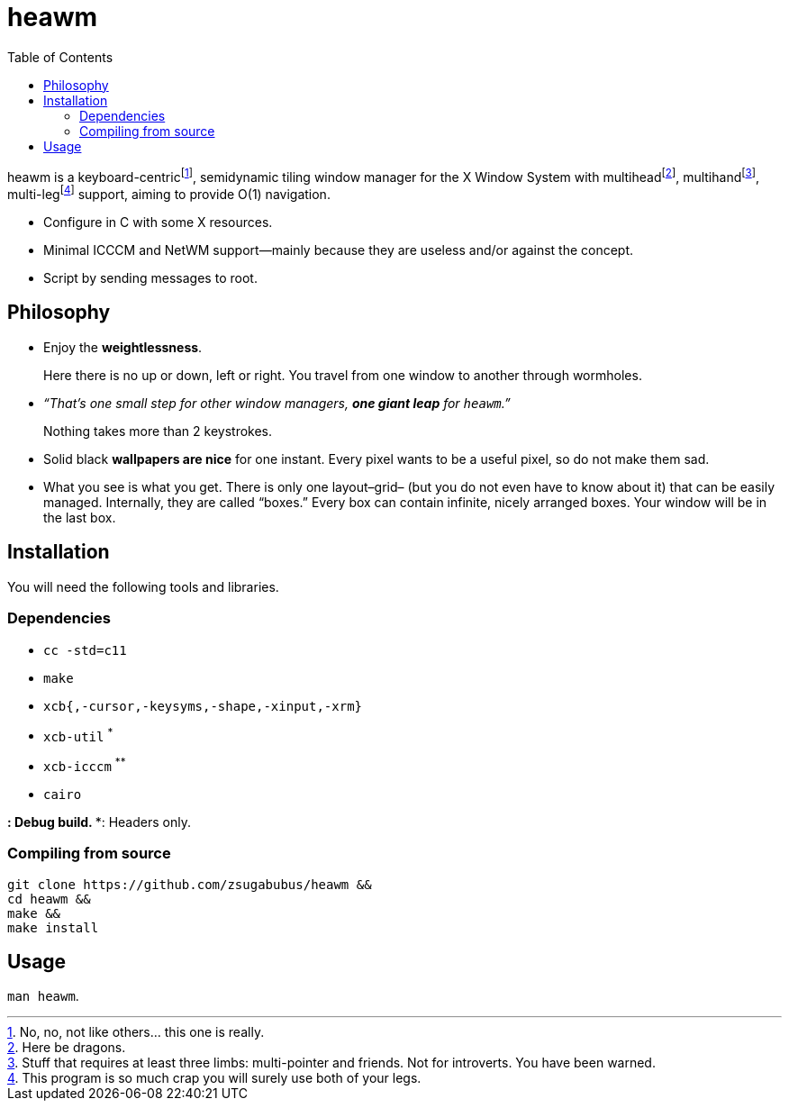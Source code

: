 :wmname: heawm
= {wmname}
:toc:

{wmname} is a keyboard-centric‌footnote:[No, no, not like others… this one
is really.], semidynamic tiling window manager for the X Window System with
multihead‌footnote:[Here be dragons.],
multihand‌footnote:[Stuff that requires at least three limbs:
multi-pointer and friends. Not for introverts. You have been warned.],
multi-leg‌footnote:[This program is so much crap you will surely use both
of your legs.] support, aiming to provide O(1) navigation.

- Configure in C with some X resources.
- Minimal ICCCM and NetWM support--mainly because they are useless and/or against the concept.
- Script by sending messages to root.

== Philosophy

* Enjoy the *weightlessness*.
+
Here there is no up or down, left or right. You travel from one window to
another through wormholes.

* _“That’s one small step for other window managers, *one giant leap* for `{wmname}`.”_
+
Nothing takes more than 2 keystrokes.

* Solid black *wallpapers are nice* for one instant. Every pixel wants to be a useful pixel, so do not make them sad.

* What you see is what you get. There is only one layout–grid– (but you do not
  even have to know about it) that can be easily managed.
  Internally, they are called “boxes.” Every box can contain infinite, nicely
  arranged boxes. Your window will be in the last box.

== Installation

You will need the following tools and libraries.

=== Dependencies

* `cc -std=c11`
* `make`
* `xcb{,-cursor,-keysyms,-shape,-xinput,-xrm}`
* `xcb-util` ^*^
* `xcb-icccm` ^**^
* `cairo`

^*^: Debug build.
^**^: Headers only.

=== Compiling from source

[source,sh,subs=+attributes]
----
git clone https://github.com/zsugabubus/{wmname} &&
cd {wmname} &&
make &&
make install
----

== Usage

`man {wmname}`.
